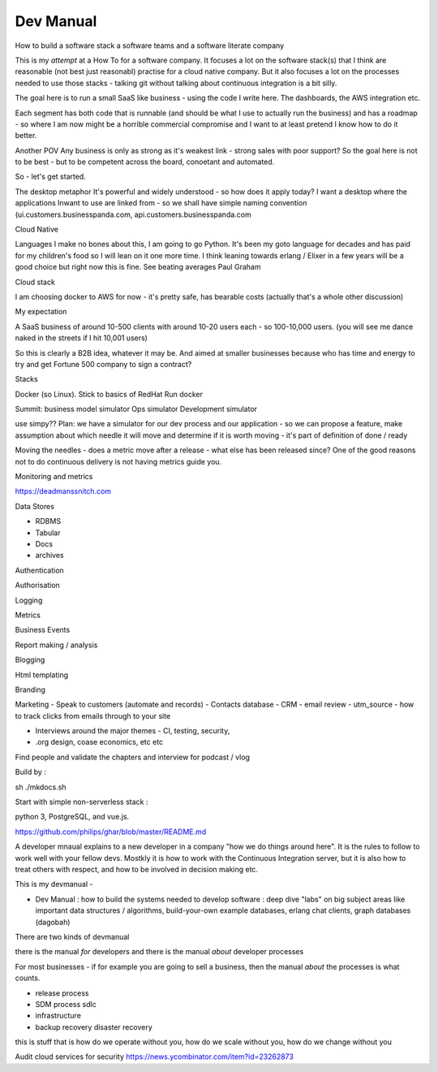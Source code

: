 ================
Dev Manual
================

How to build a software stack a software teams and a software literate  company


This is my *attempt* at a How To for a software company.  It focuses a lot on the software stack(s) that I think are reasonable (not best just reasonabl) practise for a cloud native company.  But it also focuses a lot on the processes needed to use those stacks - talking git without talking about continuous integration is a bit silly.

The goal here is to run a small SaaS like business - using the code I write here.  The dashboards, the AWS integration etc.

Each segment has both code that is runnable (and should be what I use to actually run the business) and has a roadmap - so where I am now might be a horrible commercial compromise and I want to at least pretend I know how to do it better.

Another POV
Any business is only as strong as it's weakest link - strong sales with poor support? So the goal here is not to be best - but to be competent across the board, conoetant and automated.  

So - let's get started.



The desktop metaphor
It's powerful  and widely understood - so how does it apply
today? I want a desktop where the applications Inwant to use are linked from  - so we shall have simple naming convention (ui.customers.businesspanda.com, api.customers.businesspanda.com




Cloud Native 

Languages
I make no bones about this, I am going to go Python. It's been my goto language for decades and has paid for my children's food so I will lean on it one more time. I think leaning towards erlang / Elixer in a few years will be a good choice but right now this is fine.  See beating averages Paul Graham

Cloud stack

I am choosing  docker to AWS for now - it's pretty safe, has bearable costs (actually that's a whole other discussion)

My expectation

A SaaS business of around 10-500 clients with around 10-20 users each - so 100-10,000 users.
(you will see me dance naked in the streets if I hit 10,001 users)

So this is clearly a B2B idea, whatever it may be.  And aimed at smaller businesses because who has time and energy to try and get Fortune 500 company to sign a contract? 

Stacks

Docker (so Linux). Stick to basics of RedHat 
Run docker 


Summit: business model simulator
Ops simulator 
Development simulator 

use simpy??
Plan: we have a simulator for our dev process and our application - so we can propose a feature, make assumption about which needle it will move and determine if it is worth moving - it's part of definition of done / ready 

Moving the needles
- does a metric move after a release - what else has been released since? 
One of the good reasons not to do continuous delivery is not having metrics guide you. 

Monitoring and metrics

https://deadmanssnitch.com




Data Stores

- RDBMS
- Tabular 
- Docs
- archives

Authentication

Authorisation

Logging

Metrics

Business Events

Report making / analysis

Blogging

Html templating

Branding

Marketing 
- Speak to customers (automate and records)
- Contacts database
- CRM 
- email review
- utm_source - how to track clicks from emails through to your site

- Interviews around the major themes - CI, testing, security, 
- .org design, coase economics, etc etc 

Find people and validate the chapters and interview for podcast / vlog






Build by :

sh ./mkdocs.sh

Start with simple non-serverless stack : 

python 3, PostgreSQL, and vue.js. 

https://github.com/philips/ghar/blob/master/README.md


A developer mnaual explains to a new developer in a company "how we do
things around here". It is the rules to follow to work well with your
fellow devs.  Mostkly it is how to work with the Continuous
Integration server, but it is also how to treat others with respect,
and how to be involved in decision making etc.

This is my devmanual - 


- Dev Manual : how to build the systems needed to develop software : deep dive "labs" on big subject areas like important data structures / algorithms, build-your-own example databases, erlang chat clients, graph databases (dagobah)





There are two kinds of devmanual

there is the manual *for* developers and there is the manual *about* developer processes

For most businesses - if for example you are going to sell a business, then the manual *about* the processes is what counts.

- release process
- SDM process sdlc
- infrastructure 
- backup recovery disaster recovery

this is stuff that is how do we operate without you, how do we scale without you, how do we change without you 

Audit cloud services for security
https://news.ycombinator.com/item?id=23262873
